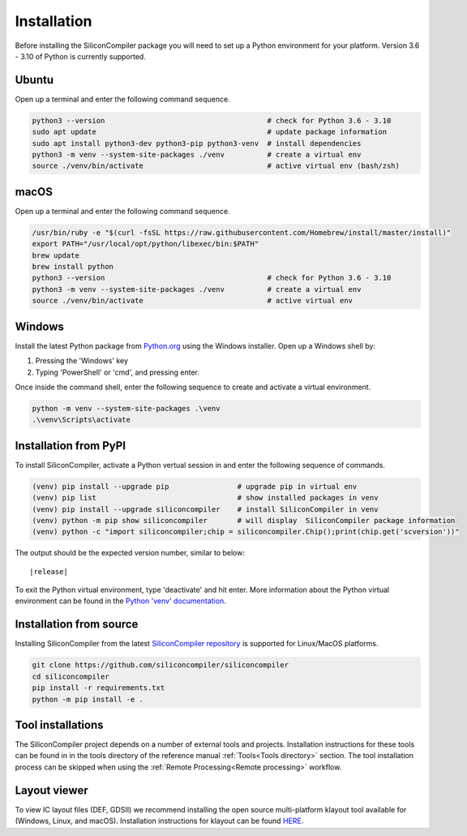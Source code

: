 Installation
===================================

Before installing the SiliconCompiler package you will need to set up a Python
environment for your platform. Version 3.6 - 3.10 of Python is currently supported.

Ubuntu
-------
Open up a terminal and enter the following command sequence.

.. code-block:: bash

    python3 --version                                      # check for Python 3.6 - 3.10
    sudo apt update                                        # update package information
    sudo apt install python3-dev python3-pip python3-venv  # install dependencies
    python3 -m venv --system-site-packages ./venv          # create a virtual env
    source ./venv/bin/activate                             # active virtual env (bash/zsh)

macOS
-----
Open up a terminal and enter the following command sequence.

.. code-block:: bash

   /usr/bin/ruby -e "$(curl -fsSL https://raw.githubusercontent.com/Homebrew/install/master/install)"
   export PATH="/usr/local/opt/python/libexec/bin:$PATH"
   brew update
   brew install python
   python3 --version                                      # check for Python 3.6 - 3.10
   python3 -m venv --system-site-packages ./venv          # create a virtual env
   source ./venv/bin/activate                             # active virtual env

Windows
-------

Install the latest Python package from `Python.org <https://www.python.org/downloads>`_ using the Windows installer. Open up a Windows shell by:

1. Pressing the 'Windows' key
2. Typing 'PowerShell' or 'cmd', and pressing enter.

Once inside the command shell, enter the following sequence to create and activate a
virtual environment.

.. code-block:: doscon

  python -m venv --system-site-packages .\venv
  .\venv\Scripts\activate

Installation from PyPI
-----------------------

To install SiliconCompiler, activate a Python vertual session in and enter the
following sequence of commands.

.. code-block:: bash

   (venv) pip install --upgrade pip                # upgrade pip in virtual env
   (venv) pip list                                 # show installed packages in venv
   (venv) pip install --upgrade siliconcompiler    # install SiliconCompiler in venv
   (venv) python -m pip show siliconcompiler       # will display  SiliconCompiler package information
   (venv) python -c "import siliconcompiler;chip = siliconcompiler.Chip();print(chip.get('scversion'))"

The output should be the expected version number, similar to below:

.. parsed-literal::

   \ |release|

To exit the Python virtual environment, type 'deactivate' and hit enter. More
information about the Python virtual environment can be found in the
`Python 'venv' documentation <https://docs.python.org/3/library/venv.html>`_.


Installation from source
------------------------

Installing SiliconCompiler from the latest `SiliconCompiler repository <https://github.com/siliconcompiler/siliconcompiler>`_ is supported for Linux/MacOS platforms.

.. code-block:: bash

   git clone https://github.com/siliconcompiler/siliconcompiler
   cd siliconcompiler
   pip install -r requirements.txt
   python -m pip install -e .


Tool installations
-------------------

The SiliconCompiler project depends on a number of external tools and projects.
Installation instructions for these tools can be found in in the tools directory of
the reference manual :ref:`Tools<Tools directory>` section. The tool installation
process can be skipped when using the :ref:`Remote Processing<Remote processing>`
workflow.

Layout viewer
-------------------

To view IC layout files (DEF, GDSII) we recommend installing the open source
multi-platform klayout tool available for (Windows, Linux, and macOS). Installation
instructions for klayout can be found
`HERE <https://www.klayout.de/build.html>`_.
